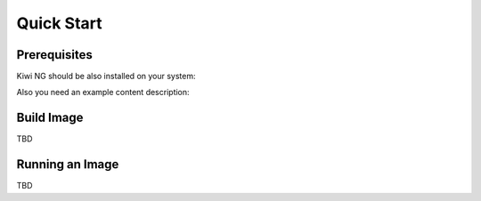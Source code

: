 Quick Start
===========

Prerequisites
-------------

Kiwi NG should be also installed on your system:

.. code-block:: shell
    :caption: Installing Kiwi NG from pip

    $ pip install kiwi

Also you need an example content description:

.. code-block:: shell
    :caption: Getting an example content description:

    $ git clone https://github.com/OSInside/kiwi

Build Image
-----------

TBD

Running an Image
----------------

TBD
